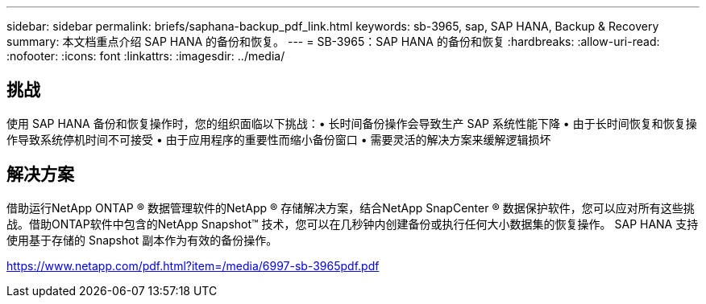 ---
sidebar: sidebar 
permalink: briefs/saphana-backup_pdf_link.html 
keywords: sb-3965, sap, SAP HANA, Backup & Recovery 
summary: 本文档重点介绍 SAP HANA 的备份和恢复。 
---
= SB-3965：SAP HANA 的备份和恢复
:hardbreaks:
:allow-uri-read: 
:nofooter: 
:icons: font
:linkattrs: 
:imagesdir: ../media/




== 挑战

使用 SAP HANA 备份和恢复操作时，您的组织面临以下挑战：• 长时间备份操作会导致生产 SAP 系统性能下降 • 由于长时间恢复和恢复操作导致系统停机时间不可接受 • 由于应用程序的重要性而缩小备份窗口 • 需要灵活的解决方案来缓解逻辑损坏



== 解决方案

借助运行NetApp ONTAP ® 数据管理软件的NetApp ® 存储解决方案，结合NetApp SnapCenter ® 数据保护软件，您可以应对所有这些挑战。借助ONTAP软件中包含的NetApp Snapshot™ 技术，您可以在几秒钟内创建备份或执行任何大小数据集的恢复操作。  SAP HANA 支持使用基于存储的 Snapshot 副本作为有效的备份操作。

link:https://www.netapp.com/pdf.html?item=/media/6997-sb-3965pdf.pdf["https://www.netapp.com/pdf.html?item=/media/6997-sb-3965pdf.pdf"]
